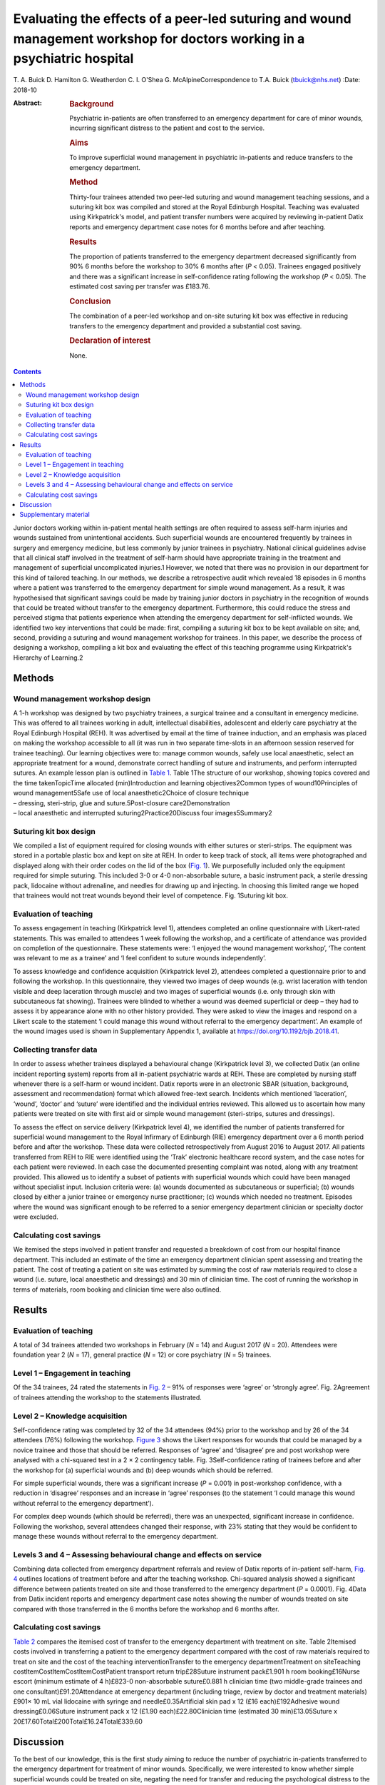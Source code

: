 =========================================================================================================================
Evaluating the effects of a peer-led suturing and wound management workshop for doctors working in a psychiatric hospital
=========================================================================================================================



T. A. Buick
D. Hamilton
G. Weatherdon
C. I. O'Shea
G. McAlpineCorrespondence to T.A. Buick (tbuick@nhs.net)
:Date: 2018-10

:Abstract:
   .. rubric:: Background
      :name: sec_a1

   Psychiatric in-patients are often transferred to an emergency
   department for care of minor wounds, incurring significant distress
   to the patient and cost to the service.

   .. rubric:: Aims
      :name: sec_a2

   To improve superficial wound management in psychiatric in-patients
   and reduce transfers to the emergency department.

   .. rubric:: Method
      :name: sec_a3

   Thirty-four trainees attended two peer-led suturing and wound
   management teaching sessions, and a suturing kit box was compiled and
   stored at the Royal Edinburgh Hospital. Teaching was evaluated using
   Kirkpatrick's model, and patient transfer numbers were acquired by
   reviewing in-patient Datix reports and emergency department case
   notes for 6 months before and after teaching.

   .. rubric:: Results
      :name: sec_a5

   The proportion of patients transferred to the emergency department
   decreased significantly from 90% 6 months before the workshop to 30%
   6 months after (*P* < 0.05). Trainees engaged positively and there
   was a significant increase in self-confidence rating following the
   workshop (*P* < 0.05). The estimated cost saving per transfer was
   £183.76.

   .. rubric:: Conclusion
      :name: sec_a6

   The combination of a peer-led workshop and on-site suturing kit box
   was effective in reducing transfers to the emergency department and
   provided a substantial cost saving.

   .. rubric:: Declaration of interest
      :name: sec_a7

   None.


.. contents::
   :depth: 3
..

Junior doctors working within in-patient mental health settings are
often required to assess self-harm injuries and wounds sustained from
unintentional accidents. Such superficial wounds are encountered
frequently by trainees in surgery and emergency medicine, but less
commonly by junior trainees in psychiatry. National clinical guidelines
advise that all clinical staff involved in the treatment of self-harm
should have appropriate training in the treatment and management of
superficial uncomplicated injuries.1 However, we noted that there was no
provision in our department for this kind of tailored teaching. In our
methods, we describe a retrospective audit which revealed 18 episodes in
6 months where a patient was transferred to the emergency department for
simple wound management. As a result, it was hypothesised that
significant savings could be made by training junior doctors in
psychiatry in the recognition of wounds that could be treated without
transfer to the emergency department. Furthermore, this could reduce the
stress and perceived stigma that patients experience when attending the
emergency department for self-inflicted wounds. We identified two key
interventions that could be made: first, compiling a suturing kit box to
be kept available on site; and, second, providing a suturing and wound
management workshop for trainees. In this paper, we describe the process
of designing a workshop, compiling a kit box and evaluating the effect
of this teaching programme using Kirkpatrick's Hierarchy of Learning.2

.. _sec1:

Methods
=======

.. _sec1-1:

Wound management workshop design
--------------------------------

| A 1-h workshop was designed by two psychiatry trainees, a surgical
  trainee and a consultant in emergency medicine. This was offered to
  all trainees working in adult, intellectual disabilities, adolescent
  and elderly care psychiatry at the Royal Edinburgh Hospital (REH). It
  was advertised by email at the time of trainee induction, and an
  emphasis was placed on making the workshop accessible to all (it was
  run in two separate time-slots in an afternoon session reserved for
  trainee teaching). Our learning objectives were to: manage common
  wounds, safely use local anaesthetic, select an appropriate treatment
  for a wound, demonstrate correct handling of suture and instruments,
  and perform interrupted sutures. An example lesson plan is outlined in
  `Table 1 <#tab01>`__. Table 1The structure of our workshop, showing
  topics covered and the time takenTopicTime allocated (min)Introduction
  and learning objectives2Common types of wound10Principles of wound
  management5Safe use of local anaesthetic2Choice of closure technique
| – dressing, steri-strip, glue and suture.5Post-closure
  care2Demonstration
| – local anaesthetic and interrupted suturing2Practice20Discuss four
  images5Summary2

.. _sec1-2:

Suturing kit box design
-----------------------

We compiled a list of equipment required for closing wounds with either
sutures or steri-strips. The equipment was stored in a portable plastic
box and kept on site at REH. In order to keep track of stock, all items
were photographed and displayed along with their order codes on the lid
of the box (`Fig. 1 <#fig01>`__). We purposefully included only the
equipment required for simple suturing. This included 3-0 or 4-0
non-absorbable suture, a basic instrument pack, a sterile dressing pack,
lidocaine without adrenaline, and needles for drawing up and injecting.
In choosing this limited range we hoped that trainees would not treat
wounds beyond their level of competence. Fig. 1Suturing kit box.

.. _sec1-3:

Evaluation of teaching
----------------------

To assess engagement in teaching (Kirkpatrick level 1), attendees
completed an online questionnaire with Likert-rated statements. This was
emailed to attendees 1 week following the workshop, and a certificate of
attendance was provided on completion of the questionnaire. These
statements were: ‘I enjoyed the wound management workshop’, ‘The content
was relevant to me as a trainee’ and ‘I feel confident to suture wounds
independently’.

To assess knowledge and confidence acquisition (Kirkpatrick level 2),
attendees completed a questionnaire prior to and following the workshop.
In this questionnaire, they viewed two images of deep wounds (e.g. wrist
laceration with tendon visible and deep laceration through muscle) and
two images of superficial wounds (i.e. only through skin with
subcutaneous fat showing). Trainees were blinded to whether a wound was
deemed superficial or deep – they had to assess it by appearance alone
with no other history provided. They were asked to view the images and
respond on a Likert scale to the statement ‘I could manage this wound
without referral to the emergency department’. An example of the wound
images used is shown in Supplementary Appendix 1, available at
https://doi.org/10.1192/bjb.2018.41.

.. _sec1-4:

Collecting transfer data
------------------------

In order to assess whether trainees displayed a behavioural change
(Kirkpatrick level 3), we collected Datix (an online incident reporting
system) reports from all in-patient psychiatric wards at REH. These are
completed by nursing staff whenever there is a self-harm or wound
incident. Datix reports were in an electronic SBAR (situation,
background, assessment and recommendation) format which allowed
free-text search. Incidents which mentioned ‘laceration’, ‘wound’,
‘doctor’ and ‘suture’ were identified and the individual entries
reviewed. This allowed us to ascertain how many patients were treated on
site with first aid or simple wound management (steri-strips, sutures
and dressings).

To assess the effect on service delivery (Kirkpatrick level 4), we
identified the number of patients transferred for superficial wound
management to the Royal Infirmary of Edinburgh (RIE) emergency
department over a 6 month period before and after the workshop. These
data were collected retrospectively from August 2016 to August 2017. All
patients transferred from REH to RIE were identified using the ‘Trak’
electronic healthcare record system, and the case notes for each patient
were reviewed. In each case the documented presenting complaint was
noted, along with any treatment provided. This allowed us to identify a
subset of patients with superficial wounds which could have been managed
without specialist input. Inclusion criteria were: (a) wounds documented
as subcutaneous or superficial; (b) wounds closed by either a junior
trainee or emergency nurse practitioner; (c) wounds which needed no
treatment. Episodes where the wound was significant enough to be
referred to a senior emergency department clinician or specialty doctor
were excluded.

.. _sec1-5:

Calculating cost savings
------------------------

We itemised the steps involved in patient transfer and requested a
breakdown of cost from our hospital finance department. This included an
estimate of the time an emergency department clinician spent assessing
and treating the patient. The cost of treating a patient on site was
estimated by summing the cost of raw materials required to close a wound
(i.e. suture, local anaesthetic and dressings) and 30 min of clinician
time. The cost of running the workshop in terms of materials, room
booking and clinician time were also outlined.

.. _sec2:

Results
=======

.. _sec2-1:

Evaluation of teaching
----------------------

A total of 34 trainees attended two workshops in February (*N* = 14) and
August 2017 (*N* = 20). Attendees were foundation year 2 (*N* = 17),
general practice (*N* = 12) or core psychiatry (*N* = 5) trainees.

.. _sec2-2:

Level 1 – Engagement in teaching
--------------------------------

Of the 34 trainees, 24 rated the statements in `Fig. 2 <#fig02>`__ – 91%
of responses were ‘agree’ or ‘strongly agree’. Fig. 2Agreement of
trainees attending the workshop to the statements illustrated.

.. _sec2-3:

Level 2 – Knowledge acquisition
-------------------------------

Self-confidence rating was completed by 32 of the 34 attendees (94%)
prior to the workshop and by 26 of the 34 attendees (76%) following the
workshop. `Figure 3 <#fig03>`__ shows the Likert responses for wounds
that could be managed by a novice trainee and those that should be
referred. Responses of ‘agree’ and ‘disagree’ pre and post workshop were
analysed with a chi-squared test in a 2 × 2 contingency table. Fig.
3Self-confidence rating of trainees before and after the workshop for
(a) superficial wounds and (b) deep wounds which should be referred.

For simple superficial wounds, there was a significant increase
(*P* = 0.001) in post-workshop confidence, with a reduction in
‘disagree’ responses and an increase in ‘agree’ responses (to the
statement ‘I could manage this wound without referral to the emergency
department’).

For complex deep wounds (which should be referred), there was an
unexpected, significant increase in confidence. Following the workshop,
several attendees changed their response, with 23% stating that they
would be confident to manage these wounds without referral to the
emergency department.

.. _sec2-4:

Levels 3 and 4 – Assessing behavioural change and effects on service
--------------------------------------------------------------------

Combining data collected from emergency department referrals and review
of Datix reports of in-patient self-harm, `Fig. 4 <#fig04>`__ outlines
locations of treatment before and after the teaching workshop.
Chi-squared analysis showed a significant difference between patients
treated on site and those transferred to the emergency department
(*P* = 0.0001). Fig. 4Data from Datix incident reports and emergency
department case notes showing the number of wounds treated on site
compared with those transferred in the 6 months before the workshop and
6 months after.

.. _sec2-5:

Calculating cost savings
------------------------

`Table 2 <#tab02>`__ compares the itemised cost of transfer to the
emergency department with treatment on site. Table 2Itemised costs
involved in transferring a patient to the emergency department compared
with the cost of raw materials required to treat on site and the cost of
the teaching interventionTransfer to the emergency departmentTreatment
on siteTeaching costItemCostItemCostItemCostPatient transport return
trip£28Suture instrument pack£1.901 h room booking£16Nurse escort
(minimum estimate of 4 h)£823-0 non-absorbable suture£0.881 h clinician
time (two middle-grade trainees and one consultant)£91.20Attendance at
emergency department (including triage, review by doctor and treatment
materials)£901× 10 mL vial lidocaine with syringe and
needle£0.35Artificial skin pad x 12 (£16 each)£192Adhesive wound
dressing£0.06Suture instrument pack x 12 (£1.90 each)£22.80Clinician
time (estimated 30 min)£13.05Suture x
20£17.60Total£200Total£16.24Total£339.60

.. _sec3:

Discussion
==========

To the best of our knowledge, this is the first study aiming to reduce
the number of psychiatric in-patients transferred to the emergency
department for treatment of minor wounds. Specifically, we were
interested to know whether simple superficial wounds could be treated on
site, negating the need for transfer and reducing the psychological
distress to the patient.3 Several studies have described the effects and
cost to the emergency department of self-harm in general, but these
primarily involve self-presentation rather than transfer from an
in-patient setting.4\ :sup:`–`\ 7 One study did describe psychiatric
in-patient self-harm episodes and reported that 8% of these resulted in
emergency department attendance, although the nature of treatment in the
emergency department was not outlined.7

One possible reason for transferring such superficial wounds to the
emergency department could be that our junior trainees lacked confidence
and skills in managing simple wounds. This may be representative of
national challenges in the UK: a recent national survey of undergraduate
medical students suggested that most leave medical school lacking in
confidence in basic suturing skills and knowledge of which suturing
technique to deploy.8 This is despite ‘skin suturing’ and ‘wound care
and basic wound dressing’ being stipulated as expected outcomes for
medical undergraduates by the end of their medical training within the
UK.9 While junior doctors working in psychiatry may be expected to be
less knowledgeable in wound management compared with those in surgical
or emergency specialties, the Royal College of Psychiatrists expects
core psychiatry trainees to be able to ‘Know the principles underlying
management and prevention of … self harm’.10

Therefore, the first challenge of this study was to engage junior
doctors working in psychiatry and empower them to manage simple wounds
without transfer to the emergency department. We accomplished this by
adopting a peer-led, multi-specialty approach. The workshop described
above (`Table 1 <#tab01>`__) was facilitated by junior psychiatry
trainees who had invited attendees via email. It was then taught by a
surgical trainee who demonstrated practical suturing skills and an
emergency medicine consultant who outlined general wound management
principles. With this combined range of expertise, we found that most
participants engaged positively (91%), agreeing that they enjoyed the
workshop, felt more confident and that the teaching was relevant to
their skill level (level 1 outcome, `Fig. 2 <#fig02>`__). Having input
from a senior emergency department clinician was a crucial factor in
this, as trainees often enquired as to what complexity of wound they
should treat and what should be referred. This does raise the question
of what level of wound management should be expected of a junior doctor
in psychiatry. With reference to National Institute for Health and Care
Excellence guidance for self-harm,1 we suggest that skin lacerations
greater than 5 cm in length which are deep enough to reveal underlying
structures (not just subcutaneous fat) should always be discussed with
the emergency department. We believe it is reasonable to expect a junior
doctor working in psychiatry to manage a wound which is superficial and
less than 5 cm in length, given the correct training. This was one of
the key learning objectives in the workshop and was the rationale behind
our evaluation of confidence change (level 2 outcome).

Assessing the competency of trainees in differentiating deep from
superficial wounds was beyond the scope of this workshop. Equally,
formally assessing the acquisition of technical suturing skills was not
required, as this is an expected outcome of undergraduate medical
education.9 Instead, in our level 2 outcome, we sought to measure the
change in self-confidence rating following the workshop (`Fig.
3 <#fig03>`__). Confidence ratings are commonly used when evaluating
surgical skill workshops. There is no relationship between confidence
and competence prior to surgical skill teaching, but confidence does
increase when a competency is gained.11 Since all attendees at our
workshop had been taught suturing as undergraduates, we sought to
enhance their confidence by focusing on re-teaching wound management and
refreshing technical skills, rather than formally assessing technical
competence. Trainees responded to an online questionnaire presenting
them with a series of wound images. They were asked to rate the
statement ‘I could manage this wound without referral to the emergency
department’ on a five-point Likert scale. Prior to teaching, only 42% of
trainees agreed with this statement, suggesting that they would be
confident to treat the wound with their current skill set. Following
teaching, this confidence was increased, with 71% of trainees agreeing
with the statement. This increase was only true for wounds which were
visibly superficial. When rating images of deep wounds (including those
with visible tendon damage), there was an unexpected significant
increase in trainee confidence (`Fig. 3 <#fig03>`__). Responses stating
they would manage the wound without referral rose from 1.6 to 22.9%,
suggesting that there is potential for trainees to treat wounds beyond
their level of competence. Encouragingly, during the study period, there
were no reported complications from the increased number of patients
having their wounds managed at our psychiatric hospital, and no reports
of inappropriate suturing attempts. We suggest that the change in
confidence may reflect the challenge novice trainees encountered in
determining the depth of deep wounds based only on a two-dimensional
photograph.

As an objective measure of knowledge application (level 3), we collected
Datix reports of in-patient self-harm episodes. Unfortunately, this is a
free-text system based around an SBAR template; as a result, some
incidents mentioned a laceration but did not outline how it was treated.
In the remaining entries (where a treatment was recorded), we found a
statistically significant increase in the number of wounds treated on
site following our workshop. There was a corresponding decrease in the
number of transfers to the emergency department in those same 6 months,
as outlined in our level 4 outcome (`Fig. 4 <#fig04>`__).

The cost saving per patient is outlined in `Table 2 <#tab02>`__. This
shows that a single transfer to the emergency department can cost a
minimum of £200. To the best of our knowledge, no other study has
investigated the costs of in-patient transfer to the emergency
department for superficial wound management. One study estimated the
cumulative cost from admission to discharge of a patient with self-harm
presenting at the emergency department to be £425.24 per patient.12
Another more recent study suggested the mean immediate cost to the
hospital for each episode of self-harm to be £809.4 The latter estimate
includes an average of £254 for psychosocial assessment. It also
includes the costs of in-patient admission and medical treatment that
would be required for certain types of self-harm, such as poisoning,
trauma (e.g. fall from height, asphyxiation, jumping in front of a
moving object) and drowning. These studies discuss self-harm which
results in a superficial wound; however, the cost of treating this is
not expanded on as a subcategory of self-harm. In our paper, we identify
a very specific subset of self-harm patients that could benefit from
on-site treatment. Such self-injury represents only 22% of emergency
department presentations,4 and so it is likely that our estimated costs
are considerably lower because they represent only the treatment of
simple, superficial wounds.

There is a substantial difference in cost between treating the patient
on site and transferring to the emergency department. `Table
2 <#tab02>`__ outlines the costs of treating on site, of treatment at
the emergency department and of running the teaching workshop. A single,
hour-long teaching workshop for 12 trainees cost an estimated £339.60.
This included an hour of clinician time (two middle-grade trainees and a
consultant), although in reality clinicians volunteered to teach in
their spare time. Equally, we included an estimate of room booking cost,
although this was provided to us free of charge as a departmental
seminar room. Considering a single transfer costs £200 and treatment on
site costs £16.24, it becomes cost-effective to run the workshop when
the outcome is two or more patients being treated on site (this
represents a potential £183.76 saving every time a patient is treated on
site instead of being transferred to the emergency department).

This study was limited by being a small, single-centre study across two
cohorts of junior doctors working in psychiatry. Data were collected
retrospectively, and wounds documented in the emergency department notes
were observer dependent. Equally, follow-up was limited to 6 months
after teaching. A larger-scale study could more fully assess the effects
of peer-led teaching interventions and could account for seasonal
variation in patient transfer numbers. Additionally, future qualitative
work should focus on the perspectives of patients and staff following
such training.

This teaching evaluation showed that a peer-led workshop improves
trainee self-confidence in managing superficial wounds. We have shown
there was a significant reduction in transfers and considerable cost
saving from two key interventions: providing training on wound
management and making resources available on site. Combining these
interventions had an effect on service delivery, and as a result more
patients were treated without transfer to the emergency department. We
hope that our findings illustrate a small but important improvement in
the care we give to our patients, which could easily be replicated in
other centres.

We would like to thank Andy Johnston from eHealth analysis and our
self-harm nurse Merrick Pope for their contributions to data acquisition
in this study.

**T. A. Buick** is a Core Surgical Trainee at NHS Lothian, UK; **D.
Hamilton** and **G. Weatherdon** are Core Psychiatry Trainees at the
Royal Edinburgh Hospital, UK; **C. I. O'Shea** is a Clinical Teaching
Fellow at NHS Lothian, UK; and **G. McAlpine** is an Emergency Medicine
Consultant at the Royal Infirmary Edinburgh, UK.

.. _sec4:

Supplementary material
======================

For supplementary material accompanying this paper visit
http://dx.doi.org/10.1192/bjb.2018.41.

.. container:: caption

   .. rubric:: 

   click here to view supplementary material

We used the Health Research Authority ethics decision tool to confirm
that this study did not require ethical approval.

